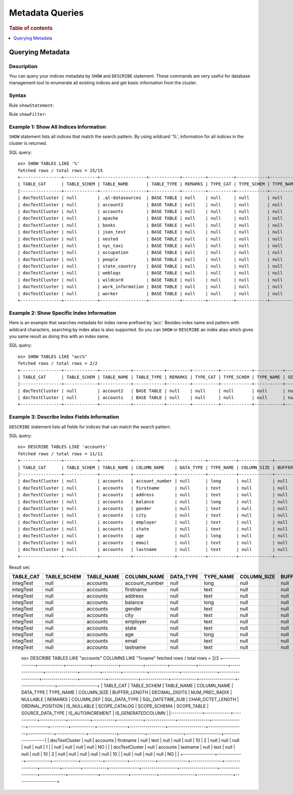 
================
Metadata Queries
================

.. rubric:: Table of contents

.. contents::
   :local:
   :depth: 1


Querying Metadata
=================

Description
-----------

You can query your indices metadata by ``SHOW`` and ``DESCRIBE`` statement. These commands are very useful for database management tool to enumerate all existing indices and get basic information from the cluster.

Syntax
------

Rule ``showStatement``:

.. image:: /docs/user/img/rdd/showStatement.png

Rule ``showFilter``:

.. image:: /docs/user/img/rdd/showFilter.png

Example 1: Show All Indices Information
---------------------------------------

``SHOW`` statement lists all indices that match the search pattern. By using wildcard '%', information for all indices in the cluster is returned.

SQL query::

    os> SHOW TABLES LIKE '%'
    fetched rows / total rows = 15/15
    +----------------+-------------+------------------+------------+---------+----------+------------+-----------+---------------------------+----------------+
    | TABLE_CAT      | TABLE_SCHEM | TABLE_NAME       | TABLE_TYPE | REMARKS | TYPE_CAT | TYPE_SCHEM | TYPE_NAME | SELF_REFERENCING_COL_NAME | REF_GENERATION |
    |----------------+-------------+------------------+------------+---------+----------+------------+-----------+---------------------------+----------------|
    | docTestCluster | null        | .ql-datasources  | BASE TABLE | null    | null     | null       | null      | null                      | null           |
    | docTestCluster | null        | account2         | BASE TABLE | null    | null     | null       | null      | null                      | null           |
    | docTestCluster | null        | accounts         | BASE TABLE | null    | null     | null       | null      | null                      | null           |
    | docTestCluster | null        | apache           | BASE TABLE | null    | null     | null       | null      | null                      | null           |
    | docTestCluster | null        | books            | BASE TABLE | null    | null     | null       | null      | null                      | null           |
    | docTestCluster | null        | json_test        | BASE TABLE | null    | null     | null       | null      | null                      | null           |
    | docTestCluster | null        | nested           | BASE TABLE | null    | null     | null       | null      | null                      | null           |
    | docTestCluster | null        | nyc_taxi         | BASE TABLE | null    | null     | null       | null      | null                      | null           |
    | docTestCluster | null        | occupation       | BASE TABLE | null    | null     | null       | null      | null                      | null           |
    | docTestCluster | null        | people           | BASE TABLE | null    | null     | null       | null      | null                      | null           |
    | docTestCluster | null        | state_country    | BASE TABLE | null    | null     | null       | null      | null                      | null           |
    | docTestCluster | null        | weblogs          | BASE TABLE | null    | null     | null       | null      | null                      | null           |
    | docTestCluster | null        | wildcard         | BASE TABLE | null    | null     | null       | null      | null                      | null           |
    | docTestCluster | null        | work_information | BASE TABLE | null    | null     | null       | null      | null                      | null           |
    | docTestCluster | null        | worker           | BASE TABLE | null    | null     | null       | null      | null                      | null           |
    +----------------+-------------+------------------+------------+---------+----------+------------+-----------+---------------------------+----------------+

Example 2: Show Specific Index Information
------------------------------------------

Here is an example that searches metadata for index name prefixed by 'acc'. Besides index name and pattern with wildcard characters, searching by index alias is also supported. So you can ``SHOW`` or ``DESCRIBE`` an index alias which gives you same result as doing this with an index name.

SQL query::

    os> SHOW TABLES LIKE "acc%"
    fetched rows / total rows = 2/2
    +----------------+-------------+------------+------------+---------+----------+------------+-----------+---------------------------+----------------+
    | TABLE_CAT      | TABLE_SCHEM | TABLE_NAME | TABLE_TYPE | REMARKS | TYPE_CAT | TYPE_SCHEM | TYPE_NAME | SELF_REFERENCING_COL_NAME | REF_GENERATION |
    |----------------+-------------+------------+------------+---------+----------+------------+-----------+---------------------------+----------------|
    | docTestCluster | null        | account2   | BASE TABLE | null    | null     | null       | null      | null                      | null           |
    | docTestCluster | null        | accounts   | BASE TABLE | null    | null     | null       | null      | null                      | null           |
    +----------------+-------------+------------+------------+---------+----------+------------+-----------+---------------------------+----------------+

Example 3: Describe Index Fields Information
--------------------------------------------

``DESCRIBE`` statement lists all fields for indices that can match the search pattern.

SQL query::

    os> DESCRIBE TABLES LIKE 'accounts'
    fetched rows / total rows = 11/11
    +----------------+-------------+------------+----------------+-----------+-----------+-------------+---------------+----------------+----------------+----------+---------+------------+---------------+------------------+-------------------+------------------+-------------+---------------+--------------+-------------+------------------+------------------+--------------------+
    | TABLE_CAT      | TABLE_SCHEM | TABLE_NAME | COLUMN_NAME    | DATA_TYPE | TYPE_NAME | COLUMN_SIZE | BUFFER_LENGTH | DECIMAL_DIGITS | NUM_PREC_RADIX | NULLABLE | REMARKS | COLUMN_DEF | SQL_DATA_TYPE | SQL_DATETIME_SUB | CHAR_OCTET_LENGTH | ORDINAL_POSITION | IS_NULLABLE | SCOPE_CATALOG | SCOPE_SCHEMA | SCOPE_TABLE | SOURCE_DATA_TYPE | IS_AUTOINCREMENT | IS_GENERATEDCOLUMN |
    |----------------+-------------+------------+----------------+-----------+-----------+-------------+---------------+----------------+----------------+----------+---------+------------+---------------+------------------+-------------------+------------------+-------------+---------------+--------------+-------------+------------------+------------------+--------------------|
    | docTestCluster | null        | accounts   | account_number | null      | long      | null        | null          | null           | 10             | 2        | null    | null       | null          | null             | null              | 0                |             | null          | null         | null        | null             | NO               |                    |
    | docTestCluster | null        | accounts   | firstname      | null      | text      | null        | null          | null           | 10             | 2        | null    | null       | null          | null             | null              | 1                |             | null          | null         | null        | null             | NO               |                    |
    | docTestCluster | null        | accounts   | address        | null      | text      | null        | null          | null           | 10             | 2        | null    | null       | null          | null             | null              | 2                |             | null          | null         | null        | null             | NO               |                    |
    | docTestCluster | null        | accounts   | balance        | null      | long      | null        | null          | null           | 10             | 2        | null    | null       | null          | null             | null              | 3                |             | null          | null         | null        | null             | NO               |                    |
    | docTestCluster | null        | accounts   | gender         | null      | text      | null        | null          | null           | 10             | 2        | null    | null       | null          | null             | null              | 4                |             | null          | null         | null        | null             | NO               |                    |
    | docTestCluster | null        | accounts   | city           | null      | text      | null        | null          | null           | 10             | 2        | null    | null       | null          | null             | null              | 5                |             | null          | null         | null        | null             | NO               |                    |
    | docTestCluster | null        | accounts   | employer       | null      | text      | null        | null          | null           | 10             | 2        | null    | null       | null          | null             | null              | 6                |             | null          | null         | null        | null             | NO               |                    |
    | docTestCluster | null        | accounts   | state          | null      | text      | null        | null          | null           | 10             | 2        | null    | null       | null          | null             | null              | 7                |             | null          | null         | null        | null             | NO               |                    |
    | docTestCluster | null        | accounts   | age            | null      | long      | null        | null          | null           | 10             | 2        | null    | null       | null          | null             | null              | 8                |             | null          | null         | null        | null             | NO               |                    |
    | docTestCluster | null        | accounts   | email          | null      | text      | null        | null          | null           | 10             | 2        | null    | null       | null          | null             | null              | 9                |             | null          | null         | null        | null             | NO               |                    |
    | docTestCluster | null        | accounts   | lastname       | null      | text      | null        | null          | null           | 10             | 2        | null    | null       | null          | null             | null              | 10               |             | null          | null         | null        | null             | NO               |                    |
    +----------------+-------------+------------+----------------+-----------+-----------+-------------+---------------+----------------+----------------+----------+---------+------------+---------------+------------------+-------------------+------------------+-------------+---------------+--------------+-------------+------------------+------------------+--------------------+

Result set:

+---------+-----------+----------+--------------+---------+---------+-----------+-------------+--------------+--------------+--------+-------+----------+-------------+----------------+-----------------+----------------+-----------+-------------+------------+-----------+----------------+----------------+------------------+
|TABLE_CAT|TABLE_SCHEM|TABLE_NAME|   COLUMN_NAME|DATA_TYPE|TYPE_NAME|COLUMN_SIZE|BUFFER_LENGTH|DECIMAL_DIGITS|NUM_PREC_RADIX|NULLABLE|REMARKS|COLUMN_DEF|SQL_DATA_TYPE|SQL_DATETIME_SUB|CHAR_OCTET_LENGTH|ORDINAL_POSITION|IS_NULLABLE|SCOPE_CATALOG|SCOPE_SCHEMA|SCOPE_TABLE|SOURCE_DATA_TYPE|IS_AUTOINCREMENT|IS_GENERATEDCOLUMN|
+=========+===========+==========+==============+=========+=========+===========+=============+==============+==============+========+=======+==========+=============+================+=================+================+===========+=============+============+===========+================+================+==================+
|integTest|       null|  accounts|account_number|     null|     long|       null|         null|          null|            10|       2|   null|      null|         null|            null|             null|               1|           |         null|        null|       null|            null|              NO|                  |
+---------+-----------+----------+--------------+---------+---------+-----------+-------------+--------------+--------------+--------+-------+----------+-------------+----------------+-----------------+----------------+-----------+-------------+------------+-----------+----------------+----------------+------------------+
|integTest|       null|  accounts|     firstname|     null|     text|       null|         null|          null|            10|       2|   null|      null|         null|            null|             null|               2|           |         null|        null|       null|            null|              NO|                  |
+---------+-----------+----------+--------------+---------+---------+-----------+-------------+--------------+--------------+--------+-------+----------+-------------+----------------+-----------------+----------------+-----------+-------------+------------+-----------+----------------+----------------+------------------+
|integTest|       null|  accounts|       address|     null|     text|       null|         null|          null|            10|       2|   null|      null|         null|            null|             null|               3|           |         null|        null|       null|            null|              NO|                  |
+---------+-----------+----------+--------------+---------+---------+-----------+-------------+--------------+--------------+--------+-------+----------+-------------+----------------+-----------------+----------------+-----------+-------------+------------+-----------+----------------+----------------+------------------+
|integTest|       null|  accounts|       balance|     null|     long|       null|         null|          null|            10|       2|   null|      null|         null|            null|             null|               4|           |         null|        null|       null|            null|              NO|                  |
+---------+-----------+----------+--------------+---------+---------+-----------+-------------+--------------+--------------+--------+-------+----------+-------------+----------------+-----------------+----------------+-----------+-------------+------------+-----------+----------------+----------------+------------------+
|integTest|       null|  accounts|        gender|     null|     text|       null|         null|          null|            10|       2|   null|      null|         null|            null|             null|               5|           |         null|        null|       null|            null|              NO|                  |
+---------+-----------+----------+--------------+---------+---------+-----------+-------------+--------------+--------------+--------+-------+----------+-------------+----------------+-----------------+----------------+-----------+-------------+------------+-----------+----------------+----------------+------------------+
|integTest|       null|  accounts|          city|     null|     text|       null|         null|          null|            10|       2|   null|      null|         null|            null|             null|               6|           |         null|        null|       null|            null|              NO|                  |
+---------+-----------+----------+--------------+---------+---------+-----------+-------------+--------------+--------------+--------+-------+----------+-------------+----------------+-----------------+----------------+-----------+-------------+------------+-----------+----------------+----------------+------------------+
|integTest|       null|  accounts|      employer|     null|     text|       null|         null|          null|            10|       2|   null|      null|         null|            null|             null|               7|           |         null|        null|       null|            null|              NO|                  |
+---------+-----------+----------+--------------+---------+---------+-----------+-------------+--------------+--------------+--------+-------+----------+-------------+----------------+-----------------+----------------+-----------+-------------+------------+-----------+----------------+----------------+------------------+
|integTest|       null|  accounts|         state|     null|     text|       null|         null|          null|            10|       2|   null|      null|         null|            null|             null|               8|           |         null|        null|       null|            null|              NO|                  |
+---------+-----------+----------+--------------+---------+---------+-----------+-------------+--------------+--------------+--------+-------+----------+-------------+----------------+-----------------+----------------+-----------+-------------+------------+-----------+----------------+----------------+------------------+
|integTest|       null|  accounts|           age|     null|     long|       null|         null|          null|            10|       2|   null|      null|         null|            null|             null|               9|           |         null|        null|       null|            null|              NO|                  |
+---------+-----------+----------+--------------+---------+---------+-----------+-------------+--------------+--------------+--------+-------+----------+-------------+----------------+-----------------+----------------+-----------+-------------+------------+-----------+----------------+----------------+------------------+
|integTest|       null|  accounts|         email|     null|     text|       null|         null|          null|            10|       2|   null|      null|         null|            null|             null|              10|           |         null|        null|       null|            null|              NO|                  |
+---------+-----------+----------+--------------+---------+---------+-----------+-------------+--------------+--------------+--------+-------+----------+-------------+----------------+-----------------+----------------+-----------+-------------+------------+-----------+----------------+----------------+------------------+
|integTest|       null|  accounts|      lastname|     null|     text|       null|         null|          null|            10|       2|   null|      null|         null|            null|             null|              11|           |         null|        null|       null|            null|              NO|                  |
+---------+-----------+----------+--------------+---------+---------+-----------+-------------+--------------+--------------+--------+-------+----------+-------------+----------------+-----------------+----------------+-----------+-------------+------------+-----------+----------------+----------------+------------------+


    os> DESCRIBE TABLES LIKE "accounts" COLUMNS LIKE "%name"
    fetched rows / total rows = 2/2
    +----------------+-------------+------------+-------------+-----------+-----------+-------------+---------------+----------------+----------------+----------+---------+------------+---------------+------------------+-------------------+------------------+-------------+---------------+--------------+-------------+------------------+------------------+--------------------+
    | TABLE_CAT      | TABLE_SCHEM | TABLE_NAME | COLUMN_NAME | DATA_TYPE | TYPE_NAME | COLUMN_SIZE | BUFFER_LENGTH | DECIMAL_DIGITS | NUM_PREC_RADIX | NULLABLE | REMARKS | COLUMN_DEF | SQL_DATA_TYPE | SQL_DATETIME_SUB | CHAR_OCTET_LENGTH | ORDINAL_POSITION | IS_NULLABLE | SCOPE_CATALOG | SCOPE_SCHEMA | SCOPE_TABLE | SOURCE_DATA_TYPE | IS_AUTOINCREMENT | IS_GENERATEDCOLUMN |
    |----------------+-------------+------------+-------------+-----------+-----------+-------------+---------------+----------------+----------------+----------+---------+------------+---------------+------------------+-------------------+------------------+-------------+---------------+--------------+-------------+------------------+------------------+--------------------|
    | docTestCluster | null        | accounts   | firstname   | null      | text      | null        | null          | null           | 10             | 2        | null    | null       | null          | null             | null              | 1                |             | null          | null         | null        | null             | NO               |                    |
    | docTestCluster | null        | accounts   | lastname    | null      | text      | null        | null          | null           | 10             | 2        | null    | null       | null          | null             | null              | 10               |             | null          | null         | null        | null             | NO               |                    |
    +----------------+-------------+------------+-------------+-----------+-----------+-------------+---------------+----------------+----------------+----------+---------+------------+---------------+------------------+-------------------+------------------+-------------+---------------+--------------+-------------+------------------+------------------+--------------------+
